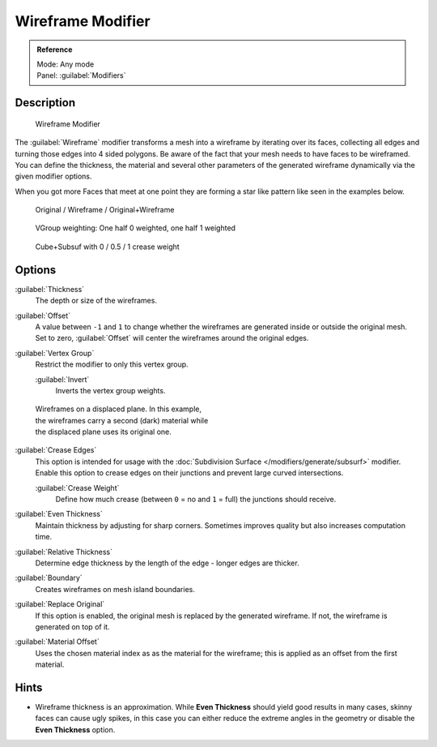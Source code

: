 
Wireframe Modifier
******************

.. admonition:: Reference
   :class: refbox

   | Mode:     Any mode
   | Panel:    :guilabel:`Modifiers`


Description
===========

.. figure:: /images/Wireframe_Modifier_Panel.jpg

   Wireframe Modifier


The :guilabel:`Wireframe` modifier transforms a mesh into a wireframe by iterating over its
faces, collecting all edges and turning those edges into 4 sided polygons.
Be aware of the fact that your mesh needs to have faces to be wireframed.
You can define the thickness, the material and several other parameters of the generated
wireframe dynamically via the given  modifier options.

When you got more Faces that meet at one point they are forming a star like pattern like seen
in the examples below.


.. figure:: /images/CubeWireframes.jpg

   Original / Wireframe / Original+Wireframe


.. figure:: /images/Wireframe_Modifier_Suzanne.jpg

   VGroup weighting: One half 0 weighted, one half 1 weighted


.. figure:: /images/Wireframe_Modifier_CreaseWeight.jpg

   Cube+Subsuf with 0 / 0.5 / 1 crease weight


Options
=======

:guilabel:`Thickness`
   The depth or size of the wireframes.
:guilabel:`Offset`
   A value between ``-1`` and ``1`` to change whether the wireframes are generated inside or outside the original mesh. Set to zero, :guilabel:`Offset` will center the wireframes around the original edges.
:guilabel:`Vertex Group`
   Restrict the modifier to only this vertex group.

   :guilabel:`Invert`
      Inverts the vertex group weights.


.. figure:: /images/Wireframe_Mod_Result.jpg
   :width: 350px
   :figwidth: 350px

   Wireframes on a displaced plane. In this example, the wireframes carry a second (dark) material while the displaced plane uses its original one.


:guilabel:`Crease Edges`
   This option is intended for usage with the :doc:`Subdivision Surface </modifiers/generate/subsurf>` modifier.
   Enable this option to crease edges on their junctions and prevent large curved intersections.

   :guilabel:`Crease Weight`
      Define how much crease (between ``0`` = no and ``1`` = full) the junctions should receive.
:guilabel:`Even Thickness`
   Maintain thickness by adjusting for sharp corners.  Sometimes improves quality but also increases computation time.
:guilabel:`Relative Thickness`
   Determine edge thickness by the length of the edge - longer edges are thicker.
:guilabel:`Boundary`
   Creates wireframes on mesh island boundaries.
:guilabel:`Replace Original`
   If this option is enabled, the original mesh is replaced by the generated wireframe. If not, the wireframe is generated on top of it.
:guilabel:`Material Offset`
   Uses the chosen material index as as the material for the wireframe; this is applied as an offset from the first material.


Hints
=====

- Wireframe thickness is an approximation. While **Even Thickness** should yield good results in many cases, skinny faces can cause ugly spikes, in this case you can either reduce the extreme angles in the geometry or disable the **Even Thickness** option.



